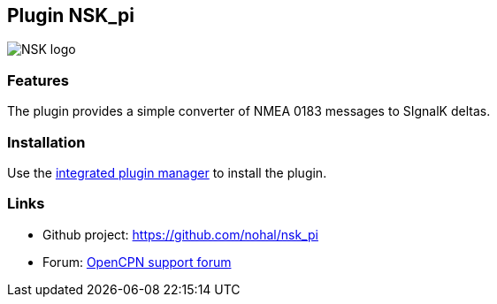 :imagesdir: ../images/
== Plugin NSK_pi

image::nsk_pi_icon.png[NSK logo]

=== Features

The plugin provides a simple converter of NMEA 0183 messages to SIgnalK deltas.

=== Installation

Use the xref:installation.adoc[integrated plugin manager] to install the plugin.

=== Links

* Github project: https://github.com/nohal/nsk_pi +
* Forum: http://www.cruisersforum.com/forums/f134/[OpenCPN support forum] +
